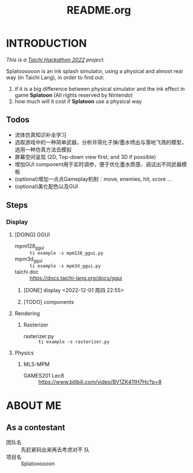 #+title: README.org
#+filetags: :Taichi_Hackathon_2022:
#+TODO: [TODO] [DOING] | [DONE]

* INTRODUCTION
/This is a [[https://forum.taichi-lang.cn/t/topic/3506][Taichi Hackathon 2022]] project./

Splatoooooon is an ink splash simulator, using a physical and almost real way (in Taichi Lang), in order to find out:
1. if it is a big difference between physical simulator and the ink effect in game *Splatoon* (All rights reserved by Nintendo)
2. how much will it cost if *Splatoon* use a physical way
   
** Todos
- 流体仿真知识补全学习
- 选取游戏中的一种简单武器，分析并简化子弹/墨水喷出与落地飞溅的模型，选用一种仿真方法去模拟
- 屏幕空间呈现 (2D, Top-down view first; and 3D if possible)
- 增加GUI component用于实时调参，便于优化墨水质感、调试出不同武器模板
- (optional)增加一点点Gameplay机制：move, enemies, hit, score ...
- (optional)美化配色以及GUI

** Steps
*** Display
**** [DOING] GGUI
- mpm128_ggui :: ~ti example -s mpm128_ggui.py~
- mpm3d_ggui :: ~ti example -s mpm3d_ggui.py~ 
- taichi doc :: https://docs.taichi-lang.org/docs/ggui
***** [DONE] display <2022-12-01 周四 22:55>
***** [TODO] components
**** Rendering
***** Rasterizer
- rasterizer.py :: ~ti example -s rasterizer.py~
**** Physics
***** MLS-MPM
- GAMES201 Lec8 :: https://www.bilibili.com/video/BV1ZK411H7Hc?p=8
* ABOUT ME
** As a contestant
- 团队名 :: 先赶紧码出来再去考虑对不 队
- 项目名 :: Splatoooooon
